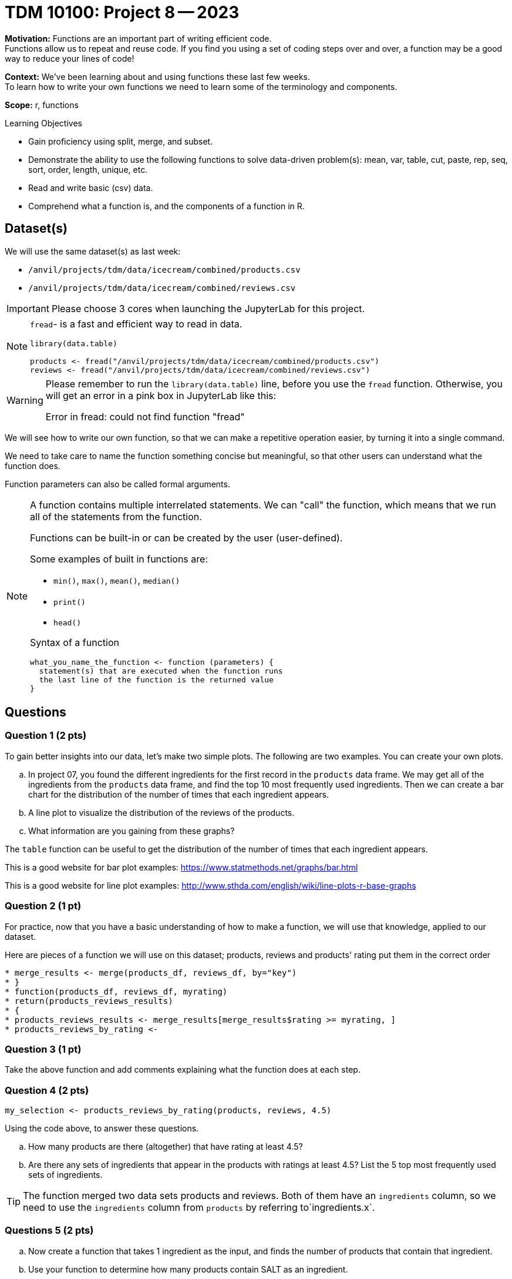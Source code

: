 = TDM 10100: Project 8 -- 2023

**Motivation:** Functions are an important part of writing efficient code. +
Functions allow us to repeat and reuse code. If you find you using a set of coding steps over and over, a function may be a good way to reduce your lines of code!

**Context:** We've been learning about and using functions these last few weeks. +
To learn how to write your own functions we need to learn some of the terminology and components.  

**Scope:** r, functions

.Learning Objectives
****
- Gain proficiency using split, merge, and subset.
- Demonstrate the ability to use the following functions to solve data-driven problem(s): mean, var, table, cut, paste, rep, seq, sort, order, length, unique, etc.
- Read and write basic (csv) data.
- Comprehend what a function is, and the components of a function in R.
****

== Dataset(s)

We will use the same dataset(s) as last week:

- `/anvil/projects/tdm/data/icecream/combined/products.csv`
- `/anvil/projects/tdm/data/icecream/combined/reviews.csv` 


[IMPORTANT]
====
Please choose 3 cores when launching the JupyterLab for this project.
====

[NOTE]
====
`fread`- is a fast and efficient way to read in data.

[source,r]
----
library(data.table)

products <- fread("/anvil/projects/tdm/data/icecream/combined/products.csv")
reviews <- fread("/anvil/projects/tdm/data/icecream/combined/reviews.csv") 
----
====
[WARNING]
====
Please remember to run the `library(data.table)` line, before you use the `fread` function.  Otherwise, you will get an error in a pink box in JupyterLab like this:

Error in fread: could not find function "fread"
====

We will see how to write our own function, so that we can make a repetitive operation easier, by turning it into a single command. +

We need to take care to name the function something concise but meaningful, so that other users can understand what the function does. +

Function parameters can also be called formal arguments. 

[NOTE]
====
A function contains multiple interrelated statements. We can "call" the function, which means that we run all of the statements from the function. +

Functions can be built-in or can be created by the user (user-defined). +

.Some examples of built in functions are: 

* `min()`, `max()`, `mean()`, `median()`
* `print()`
* `head()`


Syntax of a function
[source, R]
----
what_you_name_the_function <- function (parameters) {
  statement(s) that are executed when the function runs
  the last line of the function is the returned value
}
----
====

== Questions

=== Question 1 (2 pts)

To gain better insights into our data, let's make two simple plots. The following are two examples. You can create your own plots.   

[loweralpha]
.. In project 07, you found the different ingredients for the first record in the `products` data frame. We may get all of the ingredients from the `products` data frame, and find the top 10 most frequently used ingredients.  Then we can create a bar chart for the distribution of the number of times that each ingredient appears.
.. A line plot to visualize the distribution of the reviews of the products.
.. What information are you gaining from these graphs?
[TIP]
====
The `table` function can be useful to get the distribution of the number of times that each ingredient appears.

This is a good website for bar plot examples: https://www.statmethods.net/graphs/bar.html

This is a good website for line plot examples: http://www.sthda.com/english/wiki/line-plots-r-base-graphs
====

=== Question 2 (1 pt)
 
For practice, now that you have a basic understanding of how to make a function, we will use that knowledge, applied to our dataset.

Here are pieces of a function we will use on this dataset; products, reviews and products' rating put them in the correct order +
[source,r]
* merge_results <- merge(products_df, reviews_df, by="key")
* }
* function(products_df, reviews_df, myrating)
* return(products_reviews_results)
* {
* products_reviews_results <- merge_results[merge_results$rating >= myrating, ]
* products_reviews_by_rating <-


=== Question 3 (1 pt)
 

Take the above function and add comments explaining what the function does at each step.

 

=== Question 4 (2 pts)

[source,r]
----
my_selection <- products_reviews_by_rating(products, reviews, 4.5)
----

Using the code above, to answer these questions.

[loweralpha]
.. How many products are there (altogether) that have rating at least 4.5?
.. Are there any sets of ingredients that appear in the products with ratings at least 4.5? List the 5 top most frequently used sets of ingredients.

[TIP]
====
The function merged two data sets products and reviews.  Both of them have an `ingredients` column, so we need to use the `ingredients` column from `products` by referring to`ingredients.x`.
====

=== Questions 5 (2 pts)

[loweralpha]
.. Now create a function that takes 1 ingredient as the input, and finds the number of products that contain that ingredient.
.. Use your function to determine how many products contain SALT as an ingredient.

(Note: If you test the function with "GUAR GUM", for instance, you will see that there are 85 products with "GUAR GUM" as an ingredient, as we learned in the previous project.)


Project 08 Assignment Checklist
====
* Jupyter Lab notebook with your code, comments and output for the assignment
    ** `firstname-lastname-project08.ipynb`
* R code and comments for the assignment
    ** `firstname-lastname-project08.R`.

* Submit files through Gradescope
====

[WARNING]
====
_Please_ make sure to double check that your submission is complete, and contains all of your code and output before submitting. If you are on a spotty internet connection, it is recommended to download your submission after submitting it to make sure what you _think_ you submitted, was what you _actually_ submitted.
                                                                                                                             
In addition, please review our xref:submissions.adoc[submission guidelines] before submitting your project.
====

